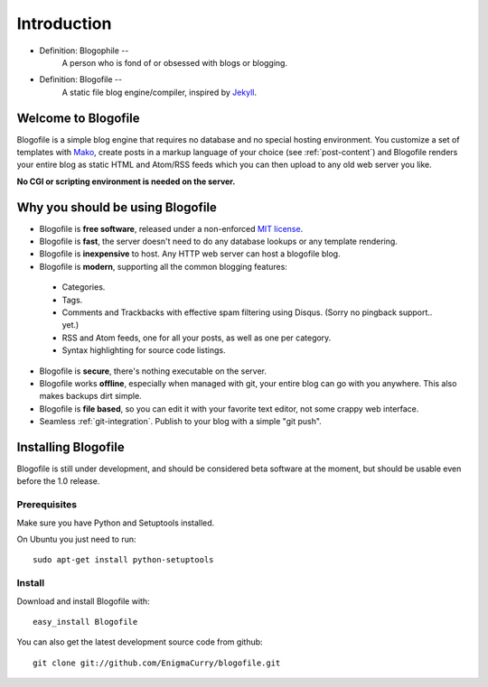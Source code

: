 Introduction
************

* Definition: Blogophile --
   A person who is fond of or obsessed with blogs or blogging.

* Definition: Blogofile --
   A static file blog engine/compiler, inspired by `Jekyll <http://jekyllrb.com/>`_.


Welcome to Blogofile
====================

Blogofile is a simple blog engine that requires no database and no special hosting environment. You customize a set of templates with `Mako <http://www.maktotemplates.org>`_, create posts in a markup language of your choice (see :ref:`post-content`) and Blogofile renders your entire blog as static HTML and Atom/RSS feeds which you can then upload to any old web server you like. 

**No CGI or scripting environment is needed on the server.**

Why you should be using Blogofile
=================================
* Blogofile is **free software**, released under a non-enforced `MIT license <http://www.blogofile.com/LICENSE.html>`_.
* Blogofile is **fast**, the server doesn't need to do any database lookups or any template rendering.
* Blogofile is **inexpensive** to host. Any HTTP web server can host a blogofile blog.
* Blogofile is **modern**, supporting all the common blogging features:

 * Categories.
 * Tags.
 * Comments and Trackbacks with effective spam filtering using Disqus. (Sorry no pingback support.. yet.)
 * RSS and Atom feeds, one for all your posts, as well as one per category.
 * Syntax highlighting for source code listings.

* Blogofile is **secure**, there's nothing executable on the server.
* Blogofile works **offline**, especially when managed with git, your entire blog can go with you anywhere. This also makes backups dirt simple.
* Blogofile is **file based**, so you can edit it with your favorite text editor, not some crappy web interface.
* Seamless :ref:`git-integration`. Publish to your blog with a simple "git push".

.. _install-blogofile:

Installing Blogofile
====================
Blogofile is still under development, and should be considered beta software at the moment, but should be usable even before the 1.0 release.

Prerequisites
-------------

Make sure you have Python and Setuptools installed. 

On Ubuntu you just need to run::

 sudo apt-get install python-setuptools

Install
-------
Download and install Blogofile with::

 easy_install Blogofile

You can also get the latest development source code from github::

 git clone git://github.com/EnigmaCurry/blogofile.git

